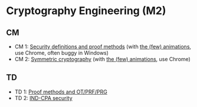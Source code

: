 * Cryptography Engineering (M2)

** CM

- CM 1: [[./crypto_csi_cm_01.pdf][Security definitions and proof methods]] (with [[https://leo-colisson.github.io/blenderpoint-web/index.html?video=https://leo.colisson.me/teaching/2024_2025_-_Crypto_CSI/crypto_csi_cm_01-metadata.mp4][the (few) animations]], use Chrome, often buggy in Windows)
- CM 2: [[./crypto_csi_cm_02.pdf][Symmetric cryptography]] (with [[https://leo-colisson.github.io/blenderpoint-web/index.html?video=https://leo.colisson.me/teaching/2024_2025_-_Crypto_CSI/crypto_csi_cm_02-metadata.mp4][the (few) animations]], use Chrome)

** TD
- TD 1: [[./crypto_csi_td_01.pdf][Proof methods and OT/PRF/PRG]]
- TD 2: [[./crypto_csi_td_02.pdf][IND-CPA security]]

